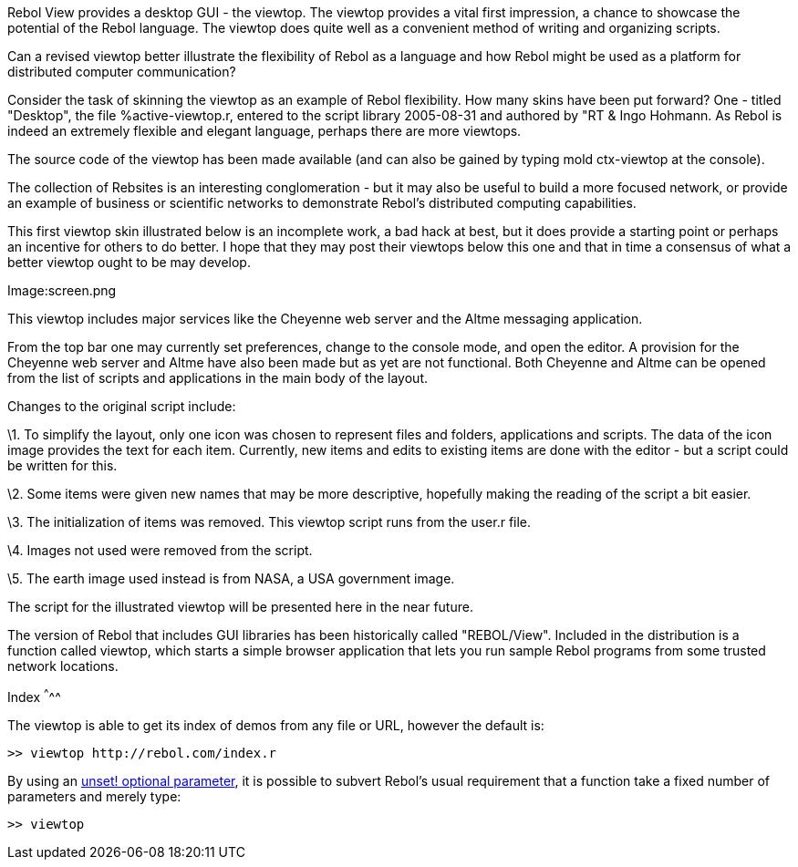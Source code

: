 Rebol View provides a desktop GUI - the viewtop. The viewtop provides a
vital first impression, a chance to showcase the potential of the Rebol
language. The viewtop does quite well as a convenient method of writing
and organizing scripts.

Can a revised viewtop better illustrate the flexibility of Rebol as a
language and how Rebol might be used as a platform for distributed
computer communication?

Consider the task of skinning the viewtop as an example of Rebol
flexibility. How many skins have been put forward? One - titled
"Desktop", the file %active-viewtop.r, entered to the script library
2005-08-31 and authored by "RT & Ingo Hohmann. As Rebol is indeed an
extremely flexible and elegant language, perhaps there are more
viewtops.

The source code of the viewtop has been made available (and can also be
gained by typing mold ctx-viewtop at the console).

The collection of Rebsites is an interesting conglomeration - but it may
also be useful to build a more focused network, or provide an example of
business or scientific networks to demonstrate Rebol's distributed
computing capabilities.

This first viewtop skin illustrated below is an incomplete work, a bad
hack at best, but it does provide a starting point or perhaps an
incentive for others to do better. I hope that they may post their
viewtops below this one and that in time a consensus of what a better
viewtop ought to be may develop.

Image:screen.png

This viewtop includes major services like the Cheyenne web server and
the Altme messaging application.

From the top bar one may currently set preferences, change to the
console mode, and open the editor. A provision for the Cheyenne web
server and Altme have also been made but as yet are not functional. Both
Cheyenne and Altme can be opened from the list of scripts and
applications in the main body of the layout.

Changes to the original script include:

\1. To simplify the layout, only one icon was chosen to represent files
and folders, applications and scripts. The data of the icon image
provides the text for each item. Currently, new items and edits to
existing items are done with the editor - but a script could be written
for this.

\2. Some items were given new names that may be more descriptive,
hopefully making the reading of the script a bit easier.

\3. The initialization of items was removed. This viewtop script runs
from the user.r file.

\4. Images not used were removed from the script.

\5. The earth image used instead is from NASA, a USA government image.

The script for the illustrated viewtop will be presented here in the
near future.
********************************************************************************************

The version of Rebol that includes GUI libraries has been historically
called "REBOL/View". Included in the distribution is a function called
viewtop, which starts a simple browser application that lets
you run sample Rebol programs from some trusted network locations.


Index
^^^^^

The viewtop is able to get its index of demos from any file or URL,
however the default is:

 >> viewtop http://rebol.com/index.r 

By using an
http://stackoverflow.com/questions/1544974/rebol-and-unset-optional-parameter[unset!
optional parameter], it is possible to subvert Rebol's usual requirement
that a function take a fixed number of parameters and merely type:

 >> viewtop 